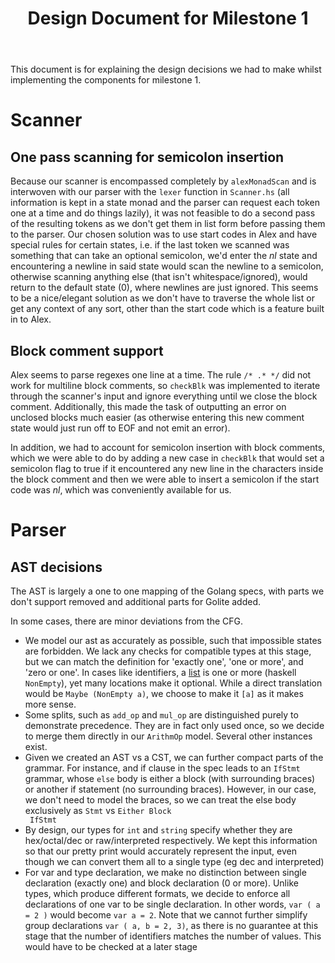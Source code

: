 #+TITLE: Design Document for Milestone 1
This document is for explaining the design decisions we had to make
whilst implementing the components for milestone 1.
* Scanner
** One pass scanning for semicolon insertion
Because our scanner is encompassed completely by ~alexMonadScan~ and
is interwoven with our parser with the ~lexer~ function in
~Scanner.hs~ (all information is kept in a state monad and the
parser can request each token one at a time and do things lazily),
it was not feasible to do a second pass of the resulting tokens as
we don't get them in list form before passing them to the
parser. Our chosen solution was to use start codes in Alex and have
special rules for certain states, i.e. if the last token we scanned
was something that can take an optional semicolon, we'd enter the
$nl$ state and encountering a newline in said state would scan the
newline to a semicolon, otherwise scanning anything else (that isn't
whitespace/ignored), would return to the default state ($0$), where
newlines are just ignored. This seems to be a nice/elegant solution
as we don't have to traverse the whole list or get any context of
any sort, other than the start code which is a feature built in to
Alex.
** Block comment support
Alex seems to parse regexes one line at a time. The rule ~/* .* */~
did not work for multiline block comments, so ~checkBlk~ was
implemented to iterate through the scanner's input and ignore
everything until we close the block comment. Additionally, this made
the task of outputting an error on unclosed blocks much easier (as
otherwise entering this new comment state would just run off to EOF
and not emit an error).

In addition, we had to account for semicolon insertion with block
comments, which we were able to do by adding a new case in ~checkBlk~
that would set a semicolon flag to true if it encountered any new line
in the characters inside the block comment and then we were able to
insert a semicolon if the start code was $nl$, which was conveniently
available for us.
* Parser
** AST decisions
The AST is largely a one to one mapping of the Golang specs, with
parts we don't support removed and additional parts for Golite added.

In some cases, there are minor deviations from the CFG.

- We model our ast as accurately as possible, such that impossible
  states are forbidden. We lack any checks for compatible types at
  this stage, but we can match the definition for 'exactly one', 'one
  or more', and 'zero or one'. In cases like identifiers, a [[https://golang.org/ref/spec#IdentifierList][list]] is
  one or more (haskell ~NonEmpty~), yet many locations make it
  optional. While a direct translation would be ~Maybe (NonEmpty a)~,
  we choose to make it ~[a]~ as it makes more sense.
- Some splits, such as ~add_op~ and ~mul_op~ are distinguished purely
  to demonstrate precedence. They are in fact only used once, so we
  decide to merge them directly in our ~ArithmOp~ model. Several other
  instances exist.
- Given we created an AST vs a CST, we can further compact parts of
  the grammar. For instance, and if clause in the spec leads to an
  ~IfStmt~ grammar, whose ~else~ body is either a block (with
  surrounding braces) or another if statement (no surrounding
  braces). However, in our case, we don't need to model the braces, so
  we can treat the else body exclusively as ~Stmt~ vs ~Either Block
  IfStmt~
- By design, our types for ~int~ and ~string~ specify whether they are
  hex/octal/dec or raw/interpreted respectively. We kept this
  information so that our pretty print would accurately represent the
  input, even though we can convert them all to a single type (eg dec
  and interpreted)
- For var and type declaration, we make no distinction between single
  declaration (exactly one) and block declaration (0 or more). Unlike
  types, which produce different formats, we decide to enforce all
  declarations of one var to be single declaration. In other words,
  ~var ( a = 2 )~ would become ~var a = 2~. Note that we cannot
  further simplify group declarations ~var ( a, b = 2, 3)~, as there
  is no guarantee at this stage that the number of identifiers matches
  the number of values. This would have to be checked at a later stage

